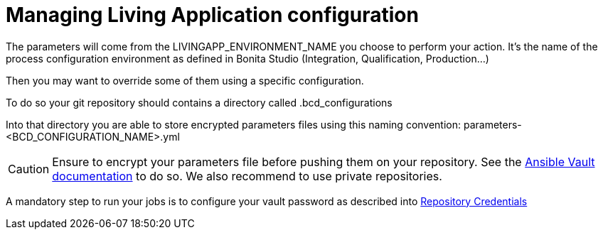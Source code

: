 = Managing Living Application configuration

The parameters will come from the LIVINGAPP_ENVIRONMENT_NAME you choose to perform your action. It's the name of the process configuration environment as defined in Bonita Studio (Integration, Qualification, Production...) 

Then you may want to override some of them using a specific configuration.

To do so your git repository should contains a directory called .bcd_configurations

Into that directory you are able to store encrypted parameters files using this naming convention: parameters-<BCD_CONFIGURATION_NAME>.yml

CAUTION: Ensure to encrypt your parameters file before pushing them on your repository. See the https://docs.ansible.com/ansible/latest/user_guide/vault.html[Ansible Vault documentation] to do so. We also recommend to use private repositories.

A mandatory step to run your jobs is to configure your vault password as described into xref:Continuous_Delivery_Configuring_your_Continuous_Delivery_Platform.adoc#_repository_credentials[Repository Credentials]
